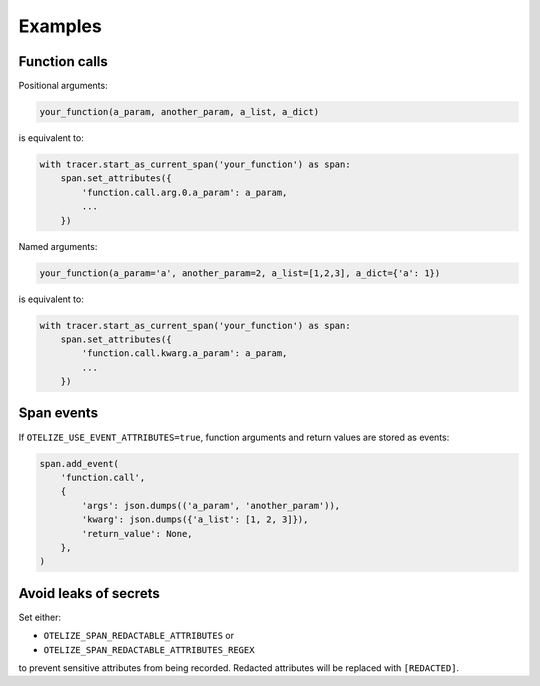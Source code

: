 Examples
========

Function calls
--------------

Positional arguments:

.. code-block:: python

    your_function(a_param, another_param, a_list, a_dict)

is equivalent to:

.. code-block:: python

    with tracer.start_as_current_span('your_function') as span:
        span.set_attributes({
            'function.call.arg.0.a_param': a_param,
            ...
        })

Named arguments:

.. code-block:: python

    your_function(a_param='a', another_param=2, a_list=[1,2,3], a_dict={'a': 1})

is equivalent to:

.. code-block:: python

    with tracer.start_as_current_span('your_function') as span:
        span.set_attributes({
            'function.call.kwarg.a_param': a_param,
            ...
        })

Span events
-----------

If ``OTELIZE_USE_EVENT_ATTRIBUTES=true``, function arguments and return values are stored as events:

.. code-block:: python

    span.add_event(
        'function.call',
        {
            'args': json.dumps(('a_param', 'another_param')),
            'kwarg': json.dumps({'a_list': [1, 2, 3]}),
            'return_value': None,
        },
    )

Avoid leaks of secrets
----------------------

Set either:

- ``OTELIZE_SPAN_REDACTABLE_ATTRIBUTES`` or
- ``OTELIZE_SPAN_REDACTABLE_ATTRIBUTES_REGEX``

to prevent sensitive attributes from being recorded. Redacted attributes will be replaced with ``[REDACTED]``.
